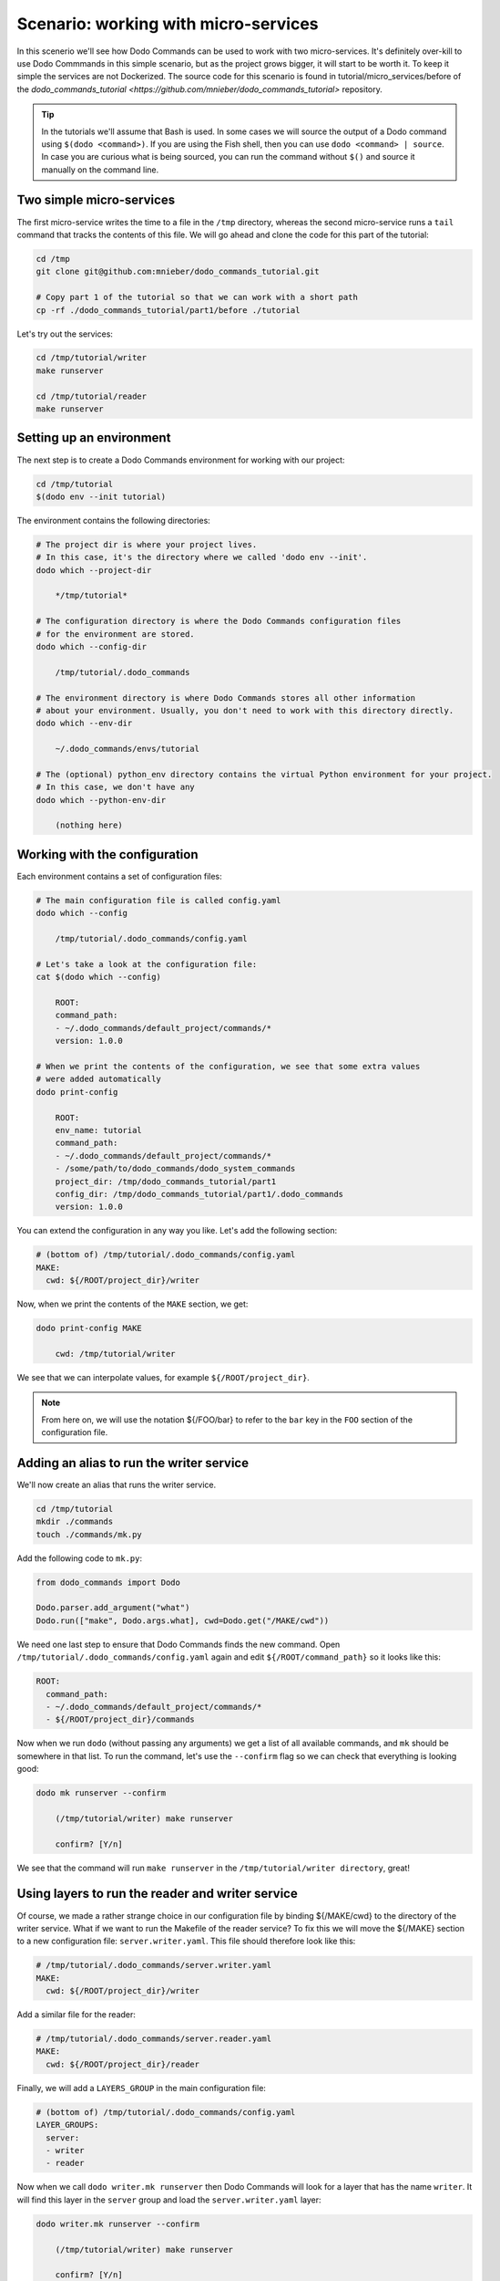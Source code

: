 .. _tutorial_part1:

*************************************
Scenario: working with micro-services
*************************************

In this scenerio we'll see how Dodo Commands can be used to work with two micro-services. It's definitely over-kill to use Dodo Commmands in this simple scenario, but as the project grows bigger, it will start to be worth it. To keep it simple the services are not Dockerized. The source code for this scenario is found in tutorial/micro_services/before of the `dodo_commands_tutorial <https://github.com/mnieber/dodo_commands_tutorial>` repository.

.. tip::

  In the tutorials we'll assume that Bash is used. In some cases we will source the output of a Dodo command using ``$(dodo <command>)``. If you are using the Fish shell, then you can use ``dodo <command> | source``. In case you are curious what is being sourced, you can run the command without ``$()`` and source it manually on the command line.


Two simple micro-services
=========================

The first micro-service writes the time to a file in the ``/tmp`` directory, whereas the second micro-service runs a ``tail`` command that tracks the contents of this file. We will go ahead and clone the code for this part of the tutorial:

.. code-block:: bash

  cd /tmp
  git clone git@github.com:mnieber/dodo_commands_tutorial.git

  # Copy part 1 of the tutorial so that we can work with a short path
  cp -rf ./dodo_commands_tutorial/part1/before ./tutorial

Let's try out the services:

.. code-block:: bash

  cd /tmp/tutorial/writer
  make runserver

  cd /tmp/tutorial/reader
  make runserver


Setting up an environment
=========================

The next step is to create a Dodo Commands environment for working with our project:

.. code-block:: bash

  cd /tmp/tutorial
  $(dodo env --init tutorial)

The environment contains the following directories:

.. code-block:: bash

  # The project dir is where your project lives.
  # In this case, it's the directory where we called 'dodo env --init'.
  dodo which --project-dir

      */tmp/tutorial*

  # The configuration directory is where the Dodo Commands configuration files
  # for the environment are stored.
  dodo which --config-dir

      /tmp/tutorial/.dodo_commands

  # The environment directory is where Dodo Commands stores all other information
  # about your environment. Usually, you don't need to work with this directory directly.
  dodo which --env-dir

      ~/.dodo_commands/envs/tutorial

  # The (optional) python_env directory contains the virtual Python environment for your project.
  # In this case, we don't have any
  dodo which --python-env-dir

      (nothing here)

Working with the configuration
==============================

Each environment contains a set of configuration files:

.. code-block:: bash

  # The main configuration file is called config.yaml
  dodo which --config

      /tmp/tutorial/.dodo_commands/config.yaml

  # Let's take a look at the configuration file:
  cat $(dodo which --config)

      ROOT:
      command_path:
      - ~/.dodo_commands/default_project/commands/*
      version: 1.0.0

  # When we print the contents of the configuration, we see that some extra values
  # were added automatically
  dodo print-config

      ROOT:
      env_name: tutorial
      command_path:
      - ~/.dodo_commands/default_project/commands/*
      - /some/path/to/dodo_commands/dodo_system_commands
      project_dir: /tmp/dodo_commands_tutorial/part1
      config_dir: /tmp/dodo_commands_tutorial/part1/.dodo_commands
      version: 1.0.0

You can extend the configuration in any way you like. Let's add the following section:

.. code-block:: yaml

  # (bottom of) /tmp/tutorial/.dodo_commands/config.yaml
  MAKE:
    cwd: ${/ROOT/project_dir}/writer

Now, when we print the contents of the ``MAKE`` section, we get:

.. code-block:: bash

  dodo print-config MAKE

      cwd: /tmp/tutorial/writer

We see that we can interpolate values, for example ``${/ROOT/project_dir}``.

.. note::

    From here on, we will use the notation ${/FOO/bar} to refer to the ``bar``
    key in the ``FOO`` section of the configuration file.


Adding an alias to run the writer service
=========================================

We'll now create an alias that runs the writer service.

.. code-block:: bash

  cd /tmp/tutorial
  mkdir ./commands
  touch ./commands/mk.py

Add the following code to ``mk.py``:

.. code-block:: python

  from dodo_commands import Dodo

  Dodo.parser.add_argument("what")
  Dodo.run(["make", Dodo.args.what], cwd=Dodo.get("/MAKE/cwd"))

We need one last step to ensure that Dodo Commands finds the new command.
Open ``/tmp/tutorial/.dodo_commands/config.yaml`` again and edit
``${/ROOT/command_path}`` so it looks like this:

.. code-block:: yaml

  ROOT:
    command_path:
    - ~/.dodo_commands/default_project/commands/*
    - ${/ROOT/project_dir}/commands

Now when we run ``dodo`` (without passing any arguments) we get a list of all
available commands, and ``mk`` should be somewhere in that list. To run the
command, let's use the ``--confirm`` flag so we can check that everything is looking good:

.. code-block:: bash

  dodo mk runserver --confirm

      (/tmp/tutorial/writer) make runserver

      confirm? [Y/n]

We see that the command will run ``make runserver`` in the ``/tmp/tutorial/writer directory``, great!


Using layers to run the reader and writer service
=================================================

Of course, we made a rather strange choice in our configuration file by binding ${/MAKE/cwd} to the
directory of the writer service. What if we want to run the Makefile of the reader service?
To fix this we will move the ${/MAKE} section to a new configuration file: ``server.writer.yaml``. This
file should therefore look like this:

.. code-block:: yaml

  # /tmp/tutorial/.dodo_commands/server.writer.yaml
  MAKE:
    cwd: ${/ROOT/project_dir}/writer

Add a similar file for the reader:

.. code-block:: yaml

  # /tmp/tutorial/.dodo_commands/server.reader.yaml
  MAKE:
    cwd: ${/ROOT/project_dir}/reader

Finally, we will add a ``LAYERS_GROUP`` in the main configuration file:

.. code-block:: yaml

  # (bottom of) /tmp/tutorial/.dodo_commands/config.yaml
  LAYER_GROUPS:
    server:
    - writer
    - reader

Now when we call ``dodo writer.mk runserver`` then Dodo Commands will look for a layer
that has the name ``writer``. It will find this layer in the ``server`` group and load the
``server.writer.yaml`` layer:

.. code-block:: bash

  dodo writer.mk runserver --confirm

      (/tmp/tutorial/writer) make runserver

      confirm? [Y/n]

Of course, to run the reader, we can use ``dodo reader.mk runserver``.

.. tip::

  We saw above the Dodo Commands applies some magic to find out what command you want to run. Use
  the ``--trace`` option to print the result of this translation process (without running any commands).
  For example:

  .. code-block:: bash

    dodo reader.mk runserver --trace

        ['/usr/local/bin/dodo', 'mk', 'runserver', '--layer=server.reader.yaml']

  This tells us that we can also invoke this command as ``dodo mk runserver --layer=server.reader.yaml``.


Running the services in tmux
============================

We'll now put the commands to run our services in a menu so we can easily run them
in a tmux session. Add a ``MENU`` section to the configuration file like this:

.. code-block:: yaml

  # (bottom of) /tmp/tutorial/.dodo_commands/config.yaml
  MENU:
    commands:
      server:
      - dodo writer.mk runserver
      - dodo reader.mk runserver

When we run ``dodo menu --tmux`` we'll open a tmux session that show the menu:

  .. code-block:: bash

    dodo menu --tmux

         1 [server] - dodo writer.mk runserver
         2 [server] - dodo reader.mk runserver

        Select one or more commands (e.g. 1,3-4) or type 0 to exit:

Type ``1,2`` to run both commands. They will open in separate windows inside the tmux screen.
